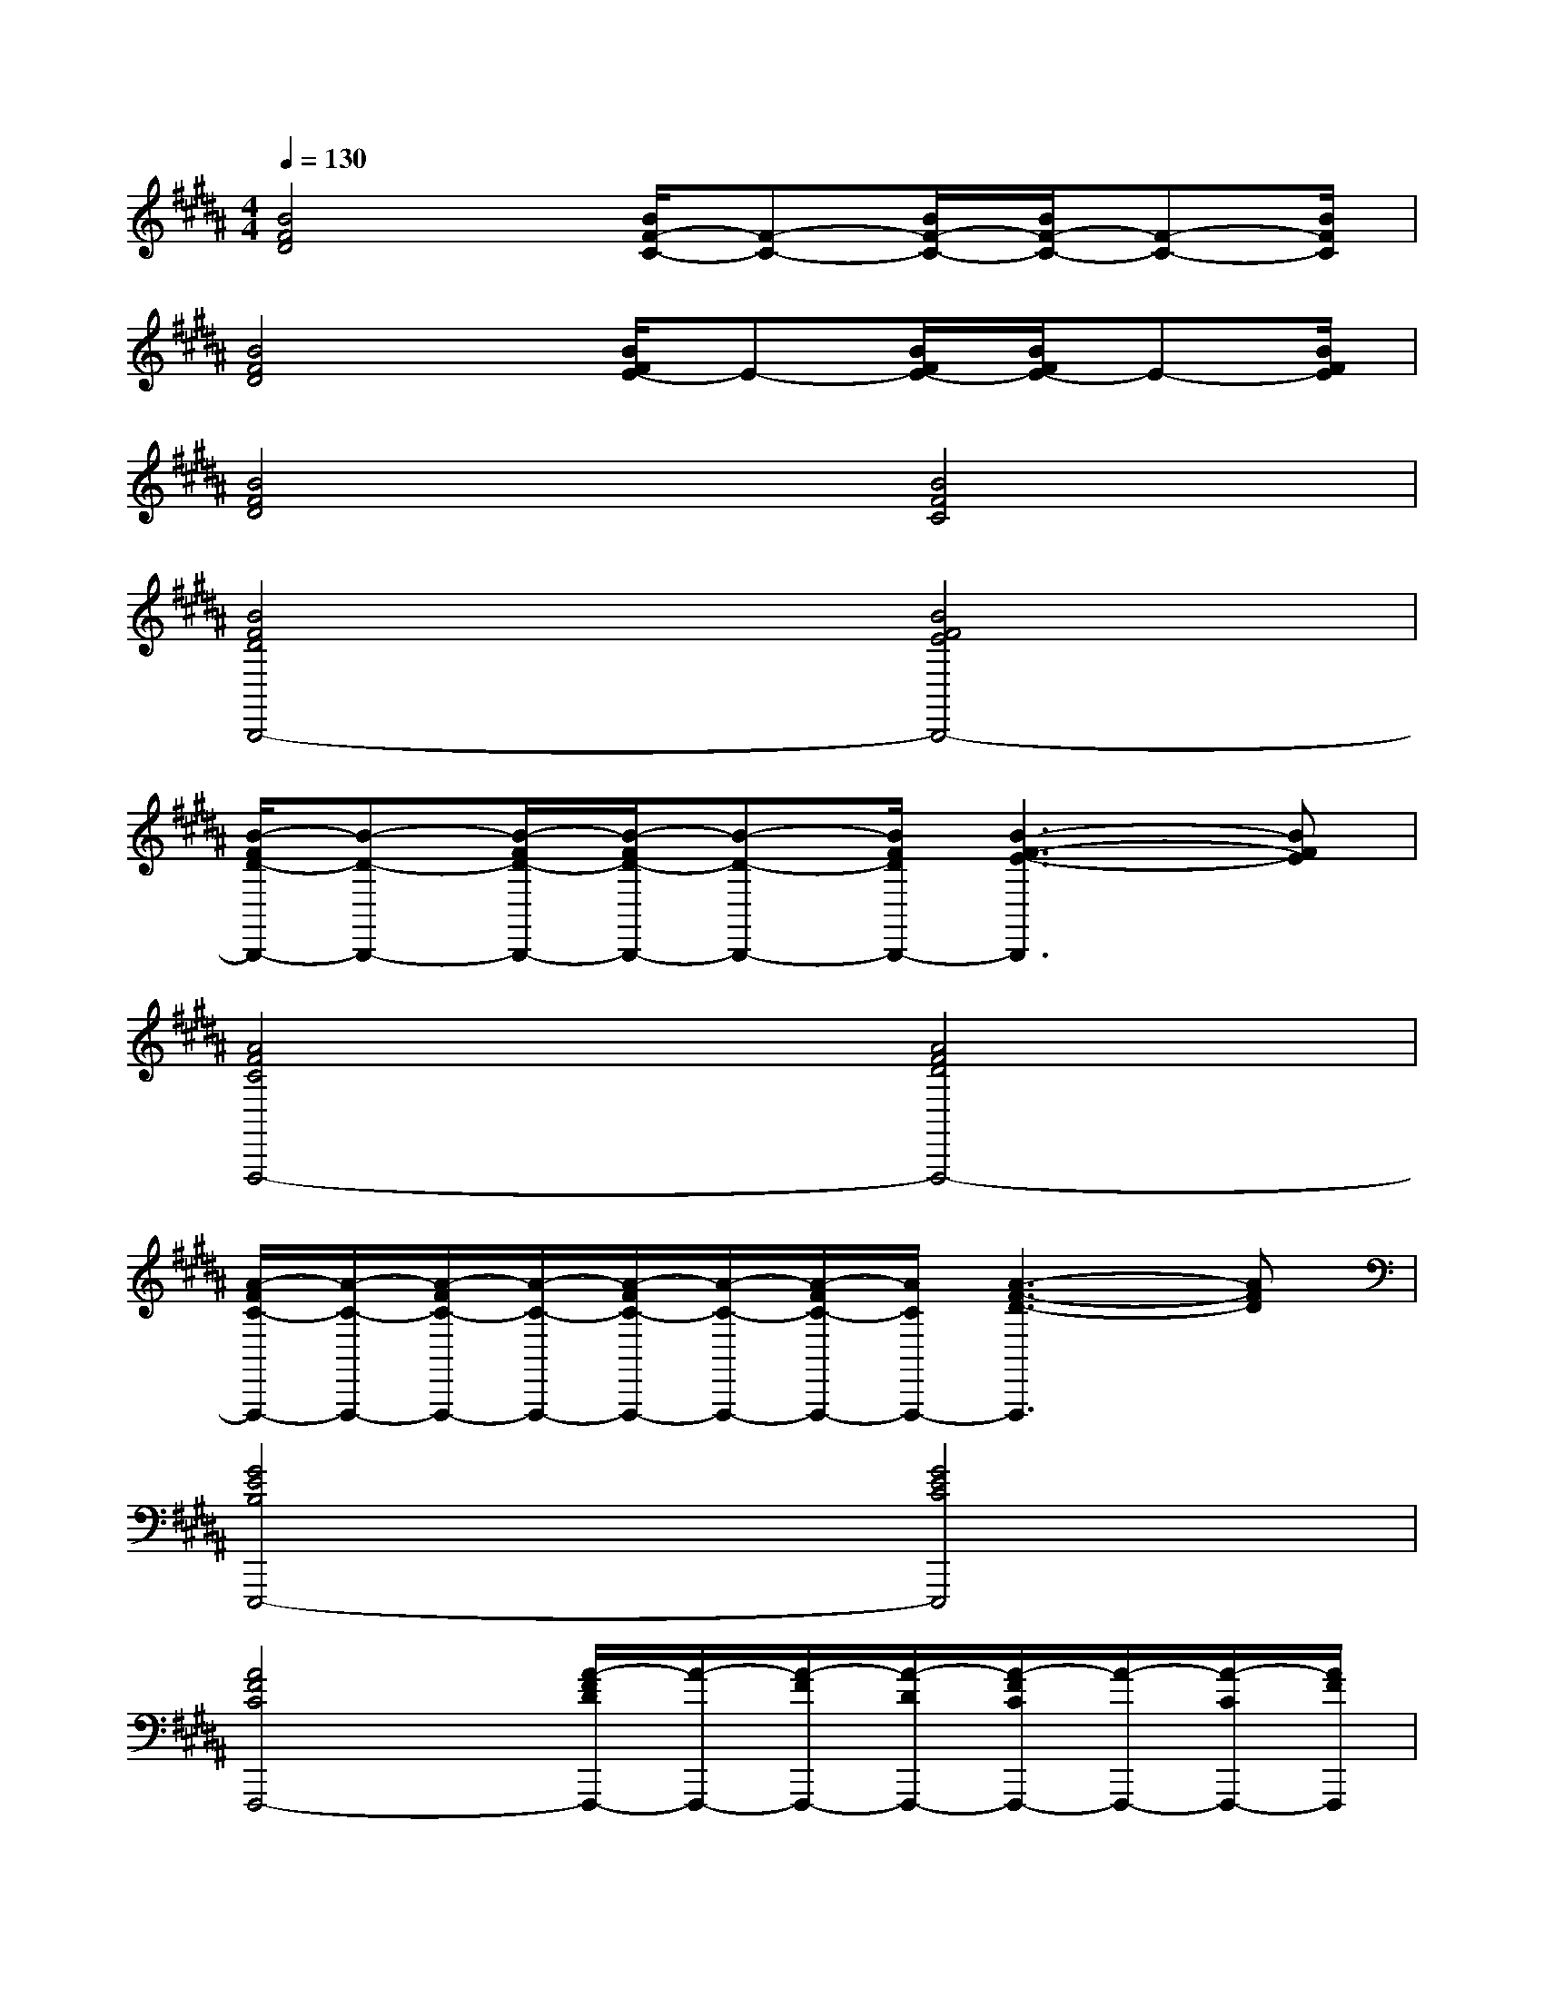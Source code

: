 X:1
T:
M:4/4
L:1/8
Q:1/4=130
K:B%5sharps
V:1
[B4F4D4][B/2F/2-C/2-][F-C-][B/2F/2-C/2-][B/2F/2-C/2-][F-C-][B/2F/2C/2]|
[B4F4D4][B/2F/2E/2-]E-[B/2F/2E/2-][B/2F/2E/2-]E-[B/2F/2E/2]|
[B4F4D4][B4F4C4]|
[B4F4D4B,,,4-][B4F4E4B,,,4-]|
[B/2-F/2D/2-B,,,/2-][B-D-B,,,-][B/2-F/2D/2-B,,,/2-][B/2-F/2D/2-B,,,/2-][B-D-B,,,-][B/2F/2D/2B,,,/2-][B3-F3-E3-B,,,3][BFE]|
[A4F4C4F,,,4-][A4F4D4F,,,4-]|
[A/2-F/2C/2-F,,,/2-][A/2-C/2-F,,,/2-][A/2-F/2C/2-F,,,/2-][A/2-C/2-F,,,/2-][A/2-F/2C/2-F,,,/2-][A/2-C/2-F,,,/2-][A/2-F/2C/2-F,,,/2-][A/2C/2F,,,/2-][A3-F3-D3-F,,,3][AFD]|
[G4E4B,4E,,,4-][G4E4C4E,,,4]|
[A4F4C4F,,,4-][A/2-F/2D/2F,,,/2-][A/2-F,,,/2-][A/2-F/2F,,,/2-][A/2-D/2F,,,/2-][A/2-F/2C/2F,,,/2-][A/2-F,,,/2-][A/2-C/2F,,,/2-][A/2F/2F,,,/2]|
[B4F4D4B,,,4-][B/2-F/2E/2-B,,,/2-][B/2-E/2-B,,,/2-][B/2-F/2E/2-B,,,/2-][B/2-E/2-B,,,/2-][B/2-F/2E/2-B,,,/2-][B/2-E/2-B,,,/2-][B/2-F/2E/2-B,,,/2-][B/2E/2B,,,/2-]|
[B4F4D4B,,,4-][B/2-F/2E/2-B,,,/2-][B/2-E/2-B,,,/2-][B/2-F/2E/2-B,,,/2-][B/2-E/2-B,,,/2-][B/2-F/2E/2-B,,,/2-][B/2-E/2-B,,,/2][B-F-E]|
[BFD-B,,,-][D/2B,,,/2-]B,,,/2-[B3/2F3/2D3/2B,,,3/2-]B,,,/2-[BF-E-B,,,-][F/2E/2B,,,/2-]B,,,/2-[BF-E-D-B,,,-][F/2E/2D/2B,,,/2-]B,,,/2-|
[B3/2F3/2D3/2B,,,3/2-]B,,,/2-[B3/2F3/2D3/2B,,,3/2-]B,,,/2-[B3/2F3/2E3/2B,,,3/2-]B,,,/2-[B-F-E-D-B,,,][B/2F/2E/2D/2]x/2|
[A3/2F3/2C3/2F,3/2-F,,3/2-][F,/2-F,,/2-][A3/2F3/2C3/2F,3/2-F,,3/2-][F,/2-F,,/2-][A-FD-F,-F,,-][A/2D/2F,/2-F,,/2-][F,/2-F,,/2-][A3/2F3/2D3/2C3/2F,3/2-F,,3/2-][F,/2-F,,/2-]|
[A3/2F3/2C3/2F,3/2-F,,3/2-][F,/2-F,,/2-][A3/2F3/2C3/2F,3/2-F,,3/2-][F,/2-F,,/2-][A3/2F3/2D3/2F,3/2-F,,3/2-][F,/2-F,,/2-][A3/2F3/2D3/2C3/2F,3/2F,,3/2]x/2|
[G3/2E3/2B,3/2E,3/2-E,,3/2-][E,/2-E,,/2-][G3/2E3/2B,3/2E,3/2-E,,3/2-][E,/2-E,,/2-][G3/2E3/2C3/2E,3/2-E,,3/2-][E,/2-E,,/2-][G3/2E3/2C3/2B,3/2E,3/2E,,3/2]x/2